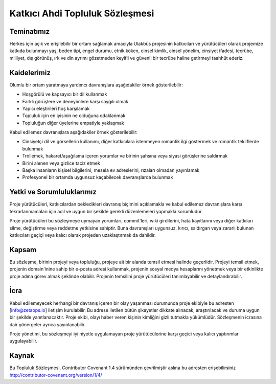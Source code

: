 ================================
Katkıcı Ahdi Topluluk Sözleşmesi
================================

Teminatımız
===========

Herkes için açık ve erişilebilir bir ortam sağlamak amacıyla Ulakbüs projesinin
katkıcıları ve yürütücüleri olarak projemize katkıda bulunmayı yaş, beden tipi,
engel durumu, etnik köken, cinsel kimlik, cinsel yönelim, cinsiyet ifadesi,
tecrübe, milliyet, dış görünüş, ırk ve din ayrımı gözetmeden keyifli
ve güvenli bir tecrübe haline getirmeyi taahhüt ederiz.

Kaidelerimiz
============

Olumlu bir ortam yaratmaya yardımcı davranışlara aşağıdakiler örnek
gösterilebilir:

* Hoşgörülü ve kapsayıcı bir dil kullanmak
* Farklı görüşlere ve deneyimlere karşı saygılı olmak
* Yapıcı eleştirileri hoş karşılamak
* Topluluk için en iyisinin ne olduğuna odaklanmak
* Topluluğun diğer üyelerine empatiyle yaklaşmak

Kabul edilemez davranışlara aşağıdakiler örnek gösterilebilir:

* Cinsiyetçi dil ve görsellerin kullanımı, diğer katkıcılara istenmeyen
  romantik ilgi göstermek ve romantik tekliflerde bulunmak
* Trollemek, hakaret/aşağılama içeren yorumlar ve birinin şahsına veya siyasi
  görüşlerine saldırmak
* Birini alenen veya gizlice taciz etmek
* Başka insanların kişisel bilgilerini, mesela ev adreslerini, rızaları olmadan
  yayınlamak
* Profesyonel bir ortamda uygunsuz kaçabilecek davranışlarda bulunmak

Yetki ve Sorumluluklarımız
==========================

Proje yürütücüleri, katkıcılardan bekledikleri davranış biçimini açıklamakla ve
kabul edilemez davranışlara karşı tekrarlanmamaları için adil ve uygun bir şekilde
gerekli düzenlemeleri yapmakla sorumludur.

Proje yürütücüleri bu sözleşmeye uymayan yorumları, commit'leri, wiki girdilerini,
hata kayıtlarını veya diğer katkıları silme, değiştirme veya reddetme
yetkisine sahiptir. Buna davranışları uygunsuz, kırıcı, saldırgan veya zararlı
bulunan katkıcıları geçiçi veya kalıcı olarak projeden uzaklaştırmak da dahildir.

Kapsam
======

Bu sözleşme, birinin projeyi veya topluluğu, projeye ait bir alanda temsil etmesi halinde geçerlidir. Projeyi temsil etmek, projenin
domain'inine sahip bir e-posta adresi kullanmak, projenin sosyal medya hesaplarını
yönetmek veya bir etkinlikte proje adına görev almak şeklinde olabilir. Projenin
temsilini proje yürütücüleri tanımlayabilir ve detaylandırabilir.

İcra
====

Kabul edilemeyecek herhangi bir davranış içeren bir olay yaşanması durumunda proje
ekibiyle bu adresten [info@zetaops.io] iletişim kurulabilir. Bu adrese iletilen
bütün şikayetler dikkate alınacak, araştırılacak ve duruma uygun bir şekilde
yanıtlanacaktır. Proje ekibi, olayı haber veren kişinin kimliğini gizli tutmakla
yükümlüdür. Sözleşmenin icrasına dair yönergeler ayrıca yayınlanabilir.

Proje yönetimi, bu sözleşmeyi iyi niyetle uygulamayan proje yürütücülerine
karşı geçici veya kalıcı yaptırımlar uygulayabilir.

Kaynak
======

Bu Topluluk Sözleşmesi, Contributor Covenant 1.4 sürümünden çevrilmiştir
aslına bu adresten erişebilirsiniz http://contributor-covenant.org/version/1/4/